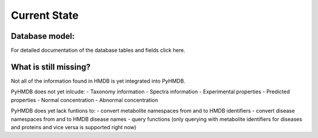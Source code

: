 Current State
=============



Database model:
---------------


For detailed documentation of the database tables and fields click here.

What is still missing?
----------------------

Not all of the information found in HMDB is yet integrated into PyHMDB.

PyHMDB does not yet inlcude:
- Taxonomy information
- Spectra information
- Experimental properties
- Predicted properties
- Normal concentration
- Abnormal concentration

PyHMDB does yet lack funtions to:
- convert metabolite namespaces from and to HMDB identifiers
- convert disease namespaces from and to HMDB disease names
- query functions (only querying with metabolite identifiers for diseases and proteins and vice versa is supported right now)
